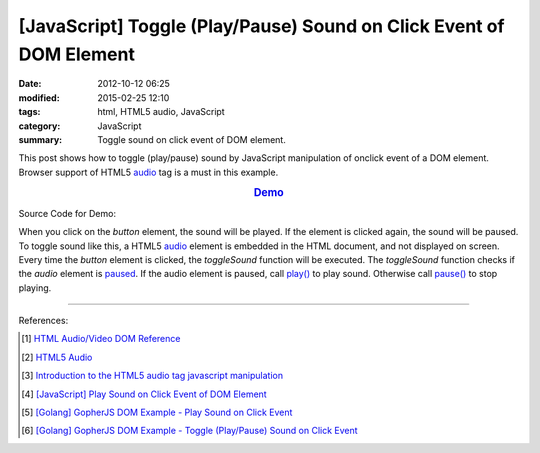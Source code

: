 [JavaScript] Toggle (Play/Pause) Sound on Click Event of DOM Element
####################################################################

:date: 2012-10-12 06:25
:modified: 2015-02-25 12:10
:tags: html, HTML5 audio, JavaScript
:category: JavaScript
:summary: Toggle sound on click event of DOM element.


This post shows how to toggle (play/pause) sound by JavaScript manipulation of
onclick event of a DOM element. Browser support of HTML5 audio_ tag is a must in
this example.

.. rubric:: `Demo <{filename}/code/javascript-sound/toggle.html>`_
      :class: align-center

Source Code for Demo:

.. show_github_file:: siongui userpages content/code/javascript-sound/toggle.html

When you click on the *button* element, the sound will be played. If the element
is clicked again, the sound will be paused. To toggle sound like this, a HTML5
audio_ element is embedded in the HTML document, and not displayed on screen.
Every time the *button* element is clicked, the *toggleSound* function will be
executed. The *toggleSound* function checks if the *audio* element is paused_.
If the audio element is paused, call `play()`_ to play sound. Otherwise call
`pause()`_ to stop playing.

----

References:

.. [1] `HTML Audio/Video DOM Reference <http://www.w3schools.com/tags/ref_av_dom.asp>`_

.. [2] `HTML5 Audio <http://www.w3schools.com/html/html5_audio.asp>`_

.. [3] `Introduction to the HTML5 audio tag javascript manipulation <http://www.position-absolute.com/articles/introduction-to-the-html5-audio-tag-javascript-manipulation/>`_

.. [4] `[JavaScript] Play Sound on Click Event of DOM Element <{filename}../08/javascript-play-sound-onclick%en.rst>`_

.. [5] `[Golang] GopherJS DOM Example - Play Sound on Click Event <{filename}../../../2016/01/15/gopherjs-dom-example-play-sound-onclick-event%en.rst>`_

.. [6] `[Golang] GopherJS DOM Example - Toggle (Play/Pause) Sound on Click Event <{filename}../../../2016/01/15/gopherjs-dom-example-toggle-sound-onclick-event%en.rst>`_


.. _audio: http://www.w3schools.com/tags/tag_audio.asp

.. _paused: http://www.w3schools.com/tags/av_prop_paused.asp

.. _play(): http://www.w3schools.com/tags/av_met_play.asp

.. _pause(): http://www.w3schools.com/tags/av_met_pause.asp
